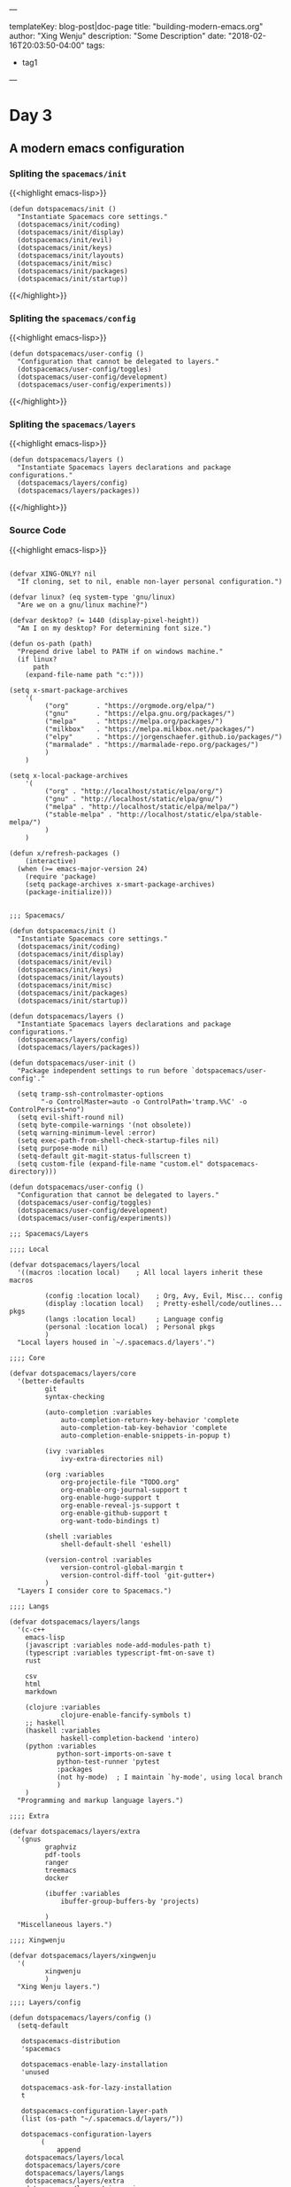 ---

templateKey: blog-post|doc-page
title: "building-modern-emacs.org"
author: "Xing Wenju"
description: "Some Description"
date: "2018-02-16T20:03:50-04:00"
tags:
 - tag1
---

* Day 3

** A modern emacs configuration

*** Spliting the =spacemacs/init=

{{<highlight emacs-lisp>}}
 #+srcname: init
 #+begin_src language
(defun dotspacemacs/init ()
  "Instantiate Spacemacs core settings."
  (dotspacemacs/init/coding)
  (dotspacemacs/init/display)
  (dotspacemacs/init/evil)
  (dotspacemacs/init/keys)
  (dotspacemacs/init/layouts)
  (dotspacemacs/init/misc)
  (dotspacemacs/init/packages)
  (dotspacemacs/init/startup))
 #+end_src
{{</highlight>}}

*** Spliting the =spacemacs/config=


{{<highlight emacs-lisp>}}
 #+srcname: config
 #+begin_src language
(defun dotspacemacs/user-config ()
  "Configuration that cannot be delegated to layers."
  (dotspacemacs/user-config/toggles)
  (dotspacemacs/user-config/development)
  (dotspacemacs/user-config/experiments))
 #+end_src
{{</highlight>}}

*** Spliting the =spacemacs/layers=


{{<highlight emacs-lisp>}}
 #+srcname: layers
 #+begin_src language
(defun dotspacemacs/layers ()
  "Instantiate Spacemacs layers declarations and package configurations."
  (dotspacemacs/layers/config)
  (dotspacemacs/layers/packages))
 #+end_src

{{</highlight>}}

*** Source Code

{{<highlight emacs-lisp>}}
	#+srcname: init.el
	#+begin_src language

(defvar XING-ONLY? nil
  "If cloning, set to nil, enable non-layer personal configuration.")

(defvar linux? (eq system-type 'gnu/linux)
  "Are we on a gnu/linux machine?")

(defvar desktop? (= 1440 (display-pixel-height))
  "Am I on my desktop? For determining font size.")

(defun os-path (path)
  "Prepend drive label to PATH if on windows machine."
  (if linux?
      path
    (expand-file-name path "c:")))

(setq x-smart-package-archives
	'(
		 ("org"       . "https://orgmode.org/elpa/")
		 ("gnu"       . "https://elpa.gnu.org/packages/")
		 ("melpa"     . "https://melpa.org/packages/")
		 ("milkbox"   . "https://melpa.milkbox.net/packages/")
		 ("elpy"      . "https://jorgenschaefer.github.io/packages/")
		 ("marmalade" . "https://marmalade-repo.org/packages/")
		 )
	)

(setq x-local-package-archives
	'(
		 ("org" . "http://localhost/static/elpa/org/")
		 ("gnu" . "http://localhost/static/elpa/gnu/")
		 ("melpa" . "http://localhost/static/elpa/melpa/")
		 ("stable-melpa" . "http://localhost/static/elpa/stable-melpa/")
		 )
	)

(defun x/refresh-packages ()
	(interactive)
  (when (>= emacs-major-version 24)
    (require 'package)
    (setq package-archives x-smart-package-archives)
    (package-initialize)))


;;; Spacemacs/

(defun dotspacemacs/init ()
  "Instantiate Spacemacs core settings."
  (dotspacemacs/init/coding)
  (dotspacemacs/init/display)
  (dotspacemacs/init/evil)
  (dotspacemacs/init/keys)
  (dotspacemacs/init/layouts)
  (dotspacemacs/init/misc)
  (dotspacemacs/init/packages)
  (dotspacemacs/init/startup))

(defun dotspacemacs/layers ()
  "Instantiate Spacemacs layers declarations and package configurations."
  (dotspacemacs/layers/config)
  (dotspacemacs/layers/packages))

(defun dotspacemacs/user-init ()
  "Package independent settings to run before `dotspacemacs/user-config'."

  (setq tramp-ssh-controlmaster-options
		"-o ControlMaster=auto -o ControlPath='tramp.%%C' -o ControlPersist=no")
  (setq evil-shift-round nil)
  (setq byte-compile-warnings '(not obsolete))
  (setq warning-minimum-level :error)
  (setq exec-path-from-shell-check-startup-files nil)
  (setq purpose-mode nil)
  (setq-default git-magit-status-fullscreen t)
  (setq custom-file (expand-file-name "custom.el" dotspacemacs-directory)))

(defun dotspacemacs/user-config ()
  "Configuration that cannot be delegated to layers."
  (dotspacemacs/user-config/toggles)
  (dotspacemacs/user-config/development)
  (dotspacemacs/user-config/experiments))

;;; Spacemacs/Layers

;;;; Local

(defvar dotspacemacs/layers/local
  '((macros :location local)    ; All local layers inherit these macros

		 (config :location local)    ; Org, Avy, Evil, Misc... config
		 (display :location local)   ; Pretty-eshell/code/outlines... pkgs
		 (langs :location local)     ; Language config
		 (personal :location local)  ; Personal pkgs
		 )
  "Local layers housed in `~/.spacemacs.d/layers'.")

;;;; Core

(defvar dotspacemacs/layers/core
  '(better-defaults
		 git
		 syntax-checking

		 (auto-completion :variables
			 auto-completion-return-key-behavior 'complete
			 auto-completion-tab-key-behavior 'complete
			 auto-completion-enable-snippets-in-popup t)

		 (ivy :variables
			 ivy-extra-directories nil)

		 (org :variables
			 org-projectile-file "TODO.org"
			 org-enable-org-journal-support t
			 org-enable-hugo-support t
			 org-enable-reveal-js-support t
			 org-enable-github-support t
			 org-want-todo-bindings t)

		 (shell :variables
			 shell-default-shell 'eshell)

		 (version-control :variables
			 version-control-global-margin t
			 version-control-diff-tool 'git-gutter+)
		 )
  "Layers I consider core to Spacemacs.")

;;;; Langs

(defvar dotspacemacs/layers/langs
  '(c-c++
    emacs-lisp
    (javascript :variables node-add-modules-path t)
    (typescript :variables typescript-fmt-on-save t)
    rust

    csv
    html
    markdown

    (clojure :variables
             clojure-enable-fancify-symbols t)
    ;; haskell
    (haskell :variables
             haskell-completion-backend 'intero)
    (python :variables
            python-sort-imports-on-save t
            python-test-runner 'pytest
            :packages
            (not hy-mode)  ; I maintain `hy-mode', using local branch
            )
    )
  "Programming and markup language layers.")

;;;; Extra

(defvar dotspacemacs/layers/extra
  '(gnus
		 graphviz
		 pdf-tools
		 ranger
		 treemacs
		 docker

		 (ibuffer :variables
			 ibuffer-group-buffers-by 'projects)

		 )
  "Miscellaneous layers.")

;;;; Xingwenju

(defvar dotspacemacs/layers/xingwenju
  '(
		 xingwenju
		 )
  "Xing Wenju layers.")

;;;; Layers/config

(defun dotspacemacs/layers/config ()
  (setq-default

   dotspacemacs-distribution
   'spacemacs

   dotspacemacs-enable-lazy-installation
   'unused

   dotspacemacs-ask-for-lazy-installation
   t

   dotspacemacs-configuration-layer-path
   (list (os-path "~/.spacemacs.d/layers/"))

   dotspacemacs-configuration-layers
		(
			append
    dotspacemacs/layers/local
    dotspacemacs/layers/core
    dotspacemacs/layers/langs
    dotspacemacs/layers/extra
    dotspacemacs/layers/xingwenju
    )
   ))

;;;; Layers/packages

(defun dotspacemacs/layers/packages ()
  (setq-default

		dotspacemacs-additional-packages
		'(
			 solarized-theme
			 nord-theme
			 github-modern-theme
			 atom-dark-theme
			 org-journal
			 ox-reveal
			 ox-hugo
			 w3m
			 etags-select
			 nodejs-repl
			 )

		dotspacemacs-excluded-packages
		'(
			 fringe
			 hy-mode
			 )

		dotspacemacs-frozen-packages
		'()

		dotspacemacs-install-packages
		'used-but-keep-unused
		))

;;; Spacemacs/Init
;;;; Coding

(defun dotspacemacs/init/coding ()
  (setq-default
   dotspacemacs-search-tools
   '("ag" "rg" "pt" "ack" "grep")

   dotspacemacs-smooth-scrolling
   t

   dotspacemacs-folding-method
   'evil

   dotspacemacs-smartparens-strict-mode
   nil

   dotspacemacs-smart-closing-parenthesis
   nil

   dotspacemacs-highlight-delimiters
   'all

   dotspacemacs-line-numbers
   nil

   dotspacemacs-whitespace-cleanup
   'trailing
   ))

;;;; Display

(defun dotspacemacs/init/display ()
  (setq-default

		dotspacemacs-themes
		'(
			 zenburn
			 solarized-light
			 solarized-dark
			 github-modern
			 nord  ; Minimal theme modifications for nord
			 tango
			 )

		dotspacemacs-default-font
		`(
			 "Fira Code"
			 :size ,(cond ((not linux?) 16)
								(desktop? 16)
								(t 16))
			 :weight normal
			 :width normal
			 :powerline-scale 1.5
			 )

		dotspacemacs-fullscreen-at-startup
		t

		dotspacemacs-fullscreen-use-non-native
		nil

		dotspacemacs-maximized-at-startup
		nil

		dotspacemacs-active-transparency
		70

		dotspacemacs-inactive-transparency
		50

		dotspacemacs-mode-line-theme
		'all-the-icons

		dotspacemacs-mode-line-unicode-symbols
		t

		dotspacemacs-zone-out-when-idle
		nil

		dotspacemacs-frame-title-format
		"%I@%S"

		dotspacemacs-icon-title-format
		nil
		))

;;;; Evil

(defun dotspacemacs/init/evil ()
  (setq-default

   dotspacemacs-editing-style
   'vim

   dotspacemacs-colorize-cursor-according-to-state
   t

   dotspacemacs-remap-Y-to-y$
   t

   dotspacemacs-retain-visual-state-on-shift
   t

   dotspacemacs-visual-line-move-text
   nil

   dotspacemacs-ex-substitute-global
   nil

   dotspacemacs-enable-paste-transient-state
   nil

   dotspacemacs-show-transient-state-title
   t

   dotspacemacs-show-transient-state-color-guide
   t
   ))

;;;; Keys

(defun dotspacemacs/init/keys ()
  (setq-default

   dotspacemacs-leader-key
   "SPC"

   dotspacemacs-emacs-command-key
   "SPC"

   dotspacemacs-ex-command-key
   ":"

   dotspacemacs-emacs-leader-key
   "M-m"

   dotspacemacs-major-mode-leader-key
   ","

   dotspacemacs-major-mode-emacs-leader-key
   "C-M-m"

   dotspacemacs-which-key-delay
   0.4

   dotspacemacs-which-key-position
   'bottom

   dotspacemacs-distinguish-gui-tab
   nil
   ))

;;;; Layouts

(defun dotspacemacs/init/layouts ()
  (setq-default

		dotspacemacs-scratch-mode
		'org-mode

		dotspacemacs-default-layout-name
		"Default"

		dotspacemacs-display-default-layout
		t

		dotspacemacs-auto-resume-layouts
		t

		dotspacemacs-auto-generate-layout-names
		t

		dotspacemacs-switch-to-buffer-prefers-purpose
		nil
		))

;;;; Misc

(defun dotspacemacs/init/misc ()
  (setq-default

   dotspacemacs-large-file-size
   5

   dotspacemacs-auto-save-file-location
   'cache

   dotspacemacs-max-rollback-slots
   5

   dotspacemacs-persistent-server
   nil

   dotspacemacs-helm-resize
   nil

   dotspacemacs-helm-no-header
   nil

   dotspacemacs-helm-position
   'bottom
   ))

;;;; Packages

(defun dotspacemacs/init/packages ()
  (setq-default

   dotspacemacs-default-package-repository
   nil

   dotspacemacs-elpa-https
   t

   dotspacemacs-elpa-timeout
   5

   dotspacemacs-check-for-update
   nil

   dotspacemacs-elpa-subdirectory
   nil
		)
	;; x/refresh-packages

	)

;;;; Startup

(defun dotspacemacs/init/startup ()
  (setq-default

		dotspacemacs-verbose-loading
		nil

		dotspacemacs-startup-banner
		'official

		dotspacemacs-startup-lists
		'(
			 (recents . 3)
			 (projects . 3)
			 (agenda . 3)
			 (todos . 3)
			 (bookmarks . 3)
			 )

		dotspacemacs-startup-buffer-responsive
		t

		dotspacemacs-loading-progress-bar
		t
		))

;;; Spacemacs/User-Config
;;;; Toggles

(defun dotspacemacs/user-config/toggles ()
  "Spacemacs toggles not intended to be put into layers."
  (spacemacs/toggle-highlight-long-lines-globally-on)
  (spacemacs/toggle-mode-line-minor-modes-off)
  (spacemacs/toggle-aggressive-indent-globally-on)
  (global-highlight-parentheses-mode 1)
	(golden-ratio-mode 1)
	(global-company-mode 1)
  (rainbow-delimiters-mode-enable)
  (fringe-mode '(0 . 8)))

;;;; Development
(defun dotspacemacs/user-config/development ()
  "Setting development Environment."
	;; Tags
	(setq tags-add-tables nil)
	(setq tags-file-name nil)
  (setq tags-table-list
		'("~/.spacemacs.d/TAGS"
			 "~/workspace/wechaty-master/TAGS"
			 "~/workspace/cp-work-ts-vue/TAGS"))
	;; Org
	(setq spaceline-org-clock-p t)
	(with-eval-after-load 'org-agenda
(require 'org-projectile)
(push (org-projectile-todo-files) org-agenda-files))
)

;;;; Experiments

(defun dotspacemacs/user-config/experiments ()
  "Space for trying out configuration updates."
  (setq nord-comment-brightness 15)
  (setq nord-uniform-mode-lines t)

  (when XING-ONLY?
    (load-file (os-path "~/.spacemacs.d/elisp/init.el"))
    (require 'hy-mode)
    (require 'spacemacs-hy)
    (require 'hy-personal)
    ))


	#+end_src

{{</highlight>}}


To be Continued...
